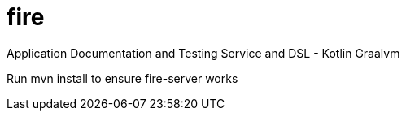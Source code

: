 = fire

Application Documentation and Testing Service and DSL - Kotlin Graalvm

Run mvn install to ensure fire-server works